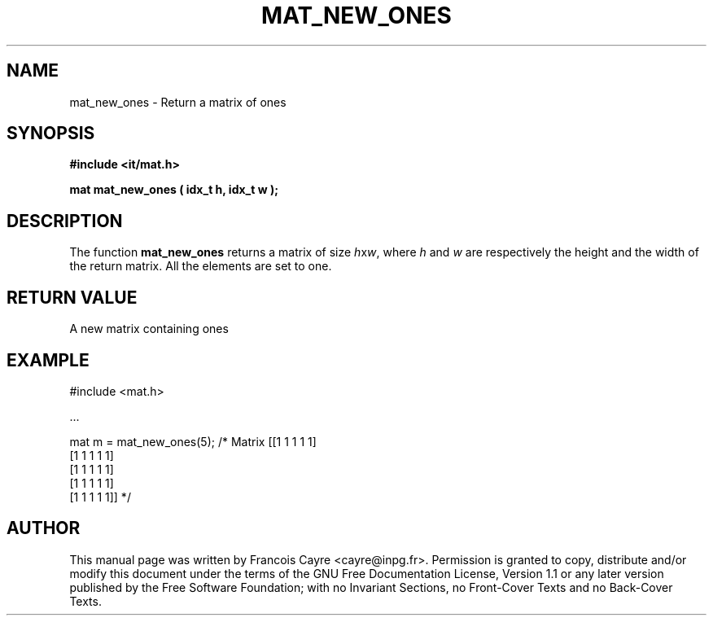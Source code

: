 .\" This manpage has been automatically generated by docbook2man 
.\" from a DocBook document.  This tool can be found at:
.\" <http://shell.ipoline.com/~elmert/comp/docbook2X/> 
.\" Please send any bug reports, improvements, comments, patches, 
.\" etc. to Steve Cheng <steve@ggi-project.org>.
.TH "MAT_NEW_ONES" "3" "01 August 2006" "" ""

.SH NAME
mat_new_ones \- Return a matrix of ones
.SH SYNOPSIS
.sp
\fB#include <it/mat.h>
.sp
mat mat_new_ones ( idx_t h, idx_t w
);
\fR
.SH "DESCRIPTION"
.PP
The function \fBmat_new_ones\fR returns a matrix of size \fIh\fRx\fIw\fR, where \fIh\fR and \fIw\fR are respectively the height and the width of the return matrix. All the elements are set to one.   
.SH "RETURN VALUE"
.PP
A new matrix containing ones
.SH "EXAMPLE"

.nf

#include <mat.h>

\&...

mat m = mat_new_ones(5);   /* Matrix [[1 1 1 1 1]
                                      [1 1 1 1 1]
                                      [1 1 1 1 1]
                                      [1 1 1 1 1]
                                      [1 1 1 1 1]] */
.fi
.SH "AUTHOR"
.PP
This manual page was written by Francois Cayre <cayre@inpg.fr>\&.
Permission is granted to copy, distribute and/or modify this
document under the terms of the GNU Free
Documentation License, Version 1.1 or any later version
published by the Free Software Foundation; with no Invariant
Sections, no Front-Cover Texts and no Back-Cover Texts.
